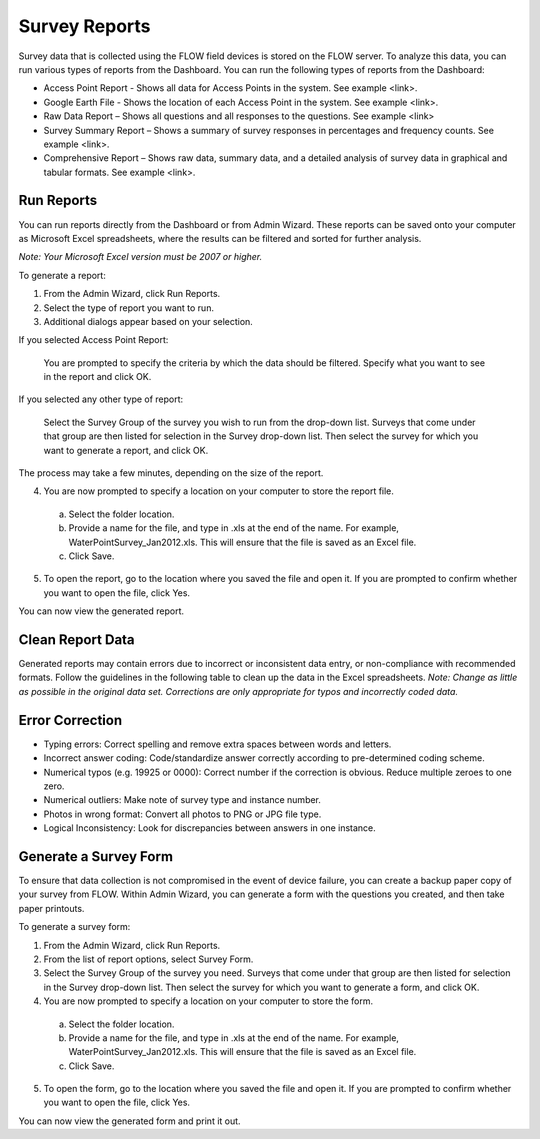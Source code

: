 Survey Reports 
===============

Survey data that is collected using the FLOW field devices is stored on the FLOW server. To analyze this data, you can run various types of reports from the Dashboard. You can run the following types of reports from the Dashboard:

- Access Point Report - Shows all data for Access Points in the system. See example <link>.
-	Google Earth File - Shows the location of each Access Point in the system. See example <link>.
-	Raw Data Report – Shows all questions and all responses to the questions. See example <link>
-	Survey Summary Report – Shows a summary of survey responses in percentages and frequency counts. See example <link>.
-	Comprehensive Report – Shows raw data, summary data, and a detailed analysis of survey data in graphical and tabular formats.     See example <link>.

Run Reports
--------------

You can run reports directly from the Dashboard or from Admin Wizard. These reports can be saved onto your computer as Microsoft Excel spreadsheets, where the results can be filtered and sorted for further analysis. 

*Note: Your Microsoft Excel version must be 2007 or higher.*


To generate a report:

1.	From the Admin Wizard, click Run Reports. 
 
2.	Select the type of report you want to run.
 
3.	Additional dialogs appear based on your selection.

If you selected Access Point Report:

  You are prompted to specify the criteria by which the data should be filtered. Specify what you want to see in the report and click OK.
 
If you selected any other type of report:

  Select the Survey Group of the survey you wish to run from the drop-down list. Surveys that come under that group are then listed for selection in the Survey drop-down list. Then select the survey for which you want to generate a report, and click OK. 
 
The process may take a few minutes, depending on the size of the report.


4.	You are now prompted to specify a location on your computer to store the report file. 
  a.	Select the folder location.
  b.	Provide a name for the file, and type in .xls at the end of the name. For example, WaterPointSurvey_Jan2012.xls. This will ensure that the file is saved as an Excel file.
  c.	Click Save. 
 
5.	To open the report, go to the location where you saved the file and open it. If you are prompted to confirm whether you want to open the file, click Yes.  
 

You can now view the generated report.

Clean Report Data
--------------------

Generated reports may contain errors due to incorrect or inconsistent data entry, or non-compliance with recommended formats. Follow the guidelines in the following table to clean up the data in the Excel spreadsheets.
*Note: Change as little as possible in the original data set. Corrections are only appropriate for typos and incorrectly coded data.*

Error	Correction
--------------------
- Typing errors:	Correct spelling and remove extra spaces between words and letters.
- Incorrect answer coding: 	Code/standardize answer correctly according to pre-determined coding scheme.
- Numerical typos (e.g. 19925 or 0000):	Correct number if the correction is obvious. Reduce multiple zeroes to one zero.
- Numerical outliers:	Make note of survey type and instance number.
- Photos in wrong format:	Convert all photos to PNG or JPG file type.
- Logical Inconsistency:	Look for discrepancies between answers in one instance. 


Generate a Survey Form
-------------------------

To ensure that data collection is not compromised in the event of device failure, you can create a backup paper copy of your survey from FLOW.  Within Admin Wizard, you can generate a form with the questions you created, and then take paper printouts. 

To generate a survey form:

1.	From the Admin Wizard, click Run Reports. 
 
2.	From the list of report options, select Survey Form.
 
3.	Select the Survey Group of the survey you need. Surveys that come under that group are then listed for selection in the Survey drop-down list. Then select the survey for which you want to generate a form, and click OK. 
 
4.	You are now prompted to specify a location on your computer to store the form. 
  a.	Select the folder location.
  b.	Provide a name for the file, and type in .xls at the end of the name. For example, WaterPointSurvey_Jan2012.xls. This will ensure that the file is saved as an Excel file.
  c.	Click Save. 
 
5.	To open the form, go to the location where you saved the file and open it. If you are prompted to confirm whether you want to open the file, click Yes.  
 
You can now view the generated form and print it out. 
 

